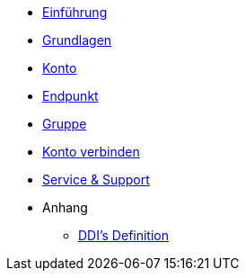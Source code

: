 * xref:introduction.adoc[Einführung]
* xref:basics.adoc[Grundlagen]
* xref:account.adoc[Konto]
* xref:endpoint.adoc[Endpunkt]
* xref:group.adoc[Gruppe]
* xref:account-pairing.adoc[Konto verbinden]
* xref:support.adoc[Service & Support]

* Anhang
** xref:appendix.adoc[DDI's Definition]
